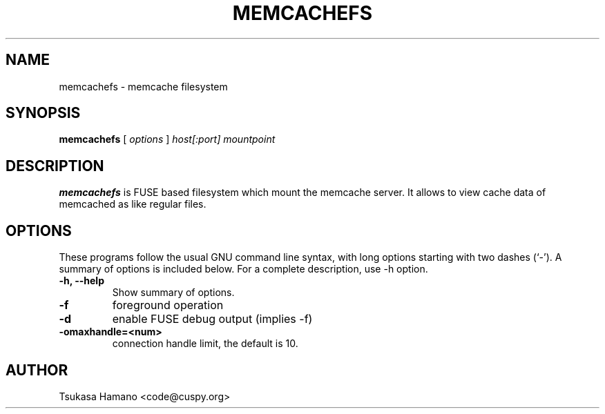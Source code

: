 .\"                                      Hey, EMACS: -*- nroff -*-
.\" First parameter, NAME, should be all caps
.\" Second parameter, SECTION, should be 1-8, maybe w/ subsection
.\" other parameters are allowed: see man(7), man(1)
.TH MEMCACHEFS 1 "2007-7-28"
.\" Please adjust this date whenever revising the manpage.
.\"
.\" Some roff macros, for reference:
.\" .nh        disable hyphenation
.\" .hy        enable hyphenation
.\" .ad l      left justify
.\" .ad b      justify to both left and right margins
.\" .nf        disable filling
.\" .fi        enable filling
.\" .br        insert line break
.\" .sp <n>    insert n+1 empty lines
.\" for manpage-specific macros, see man(7)
.SH NAME
memcachefs \- memcache filesystem
.SH SYNOPSIS
.B memcachefs
[
.I options
]
.I host[:port]
.I mountpoint
.SH DESCRIPTION
\fBmemcachefs\fP is FUSE based filesystem which mount the memcache server.
It allows to view cache data of memcached as like regular files.
.SH OPTIONS
These programs follow the usual GNU command line syntax, with long
options starting with two dashes (`-').
A summary of options is included below.
For a complete description, use -h option.
.TP
.B \-h, \-\-help
Show summary of options.
.TP
.B \-f
foreground operation
.TP
.B \-d
enable FUSE debug output (implies -f)
.TP
.B \-omaxhandle=<num>
connection handle limit, the default is 10.
.SH AUTHOR
 Tsukasa Hamano <code@cuspy.org>
